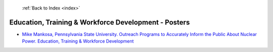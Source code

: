  :ref:`Back to Index <index>`

Education, Training & Workforce Development - Posters
-----------------------------------------------------

* `Mike Mankosa, Pennsylvania State University. Outreach Programs to Accurately Inform the Public About Nuclear Power. Education, Training & Workforce Development <../_static/docs/236.pdf>`_
